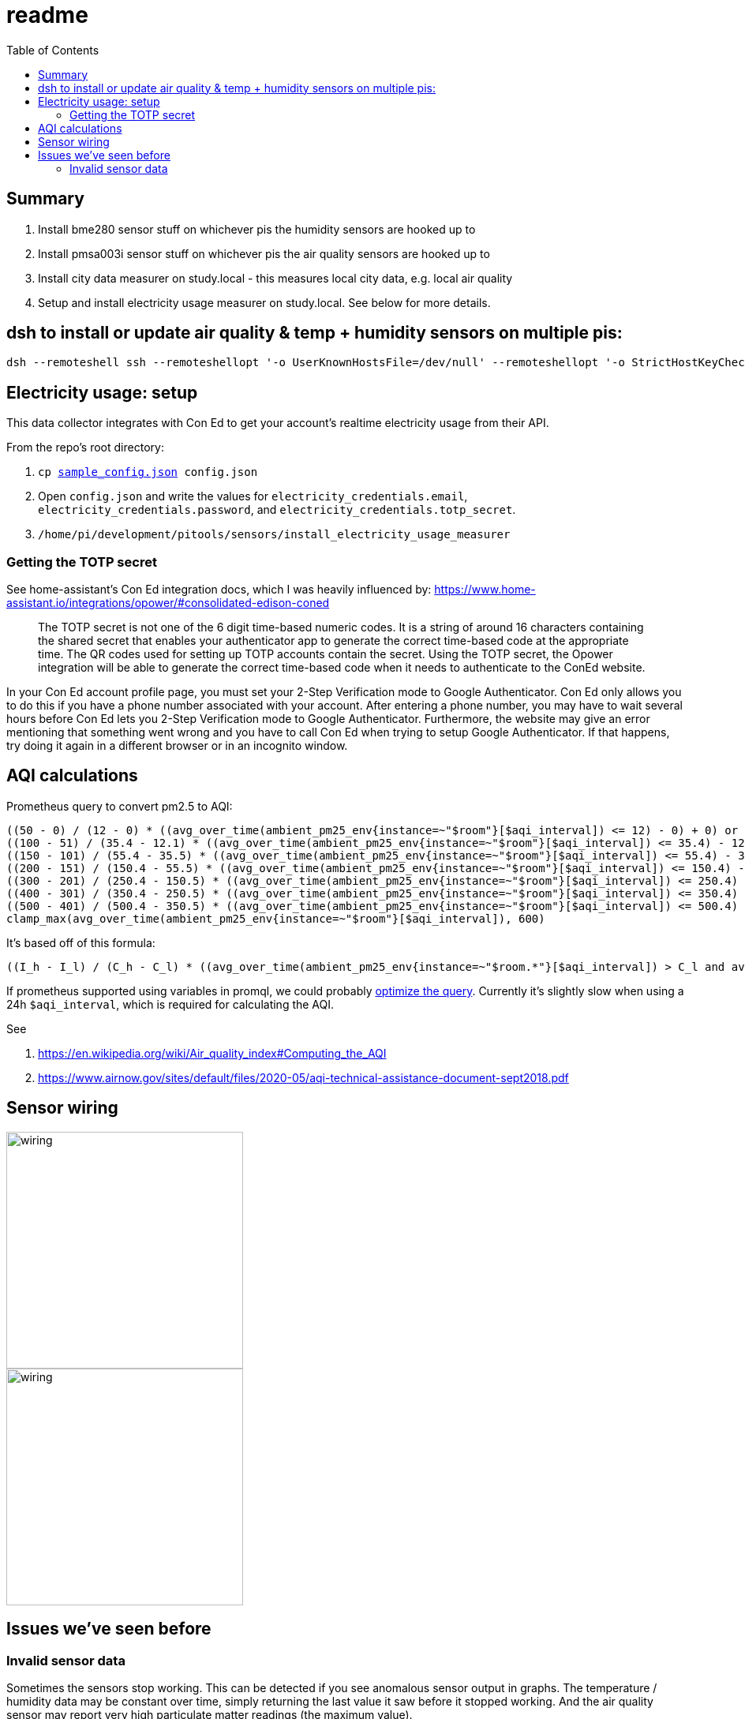 # readme
:toc:
:toclevels: 5

## Summary
. Install bme280 sensor stuff on whichever pis the humidity sensors are hooked up to
. Install pmsa003i sensor stuff on whichever pis the air quality sensors are hooked up to
. Install city data measurer on study.local - this measures local city data, e.g. local air quality
. Setup and install electricity usage measurer on study.local. See below for more details.

## dsh to install or update air quality & temp + humidity sensors on multiple pis:
....
dsh --remoteshell ssh --remoteshellopt '-o UserKnownHostsFile=/dev/null' --remoteshellopt '-o StrictHostKeyChecking=no' --remoteshellopt '-o LogLevel=ERROR' --concurrent-shell --show-machine-names --machine pi@bedroom.local,pi@kitchen.local 'cd /home/pi/development/pitools && git pull && /home/pi/development/pitools/sensors/install_bme280_temp_humidity_sensor && /home/pi/development/pitools/sensors/install_pmsa003i_air_quality_sensor' && dsh --remoteshell ssh --remoteshellopt '-o UserKnownHostsFile=/dev/null' --remoteshellopt '-o StrictHostKeyChecking=no' --remoteshellopt '-o LogLevel=ERROR' --concurrent-shell --show-machine-names --machine pi@bedroom.local,pi@kitchen.local "sudo systemctl status 'measure_*'"
....

## Electricity usage: setup
This data collector integrates with Con Ed to get your account's realtime electricity usage from their API.

From the repo's root directory:

1. `cp https://github.com/dasl-/pitools/blob/main/readme.md[sample_config.json] config.json`
1. Open `config.json` and write the values for `electricity_credentials.email`, `electricity_credentials.password`, and `electricity_credentials.totp_secret`.
1. `/home/pi/development/pitools/sensors/install_electricity_usage_measurer`

### Getting the TOTP secret
See home-assistant's Con Ed integration docs, which I was heavily influenced by: https://www.home-assistant.io/integrations/opower/#consolidated-edison-coned

> The TOTP secret is not one of the 6 digit time-based numeric codes. It is a string of around 16 characters containing the shared secret that enables your authenticator app to generate the correct time-based code at the appropriate time. The QR codes used for setting up TOTP accounts contain the secret. Using the TOTP secret, the Opower integration will be able to generate the correct time-based code when it needs to authenticate to the ConEd website.

In your Con Ed account profile page, you must set your 2-Step Verification mode to Google Authenticator. Con Ed only allows you to do this if you have a phone number associated with your account. After entering a phone number, you may have to wait several hours before Con Ed lets you 2-Step Verification mode to Google Authenticator. Furthermore, the website may give an error mentioning that something went wrong and you have to call Con Ed when trying to setup Google Authenticator. If that happens, try doing it again in a different browser or in an incognito window.

## AQI calculations
Prometheus query to convert pm2.5 to AQI:
....
((50 - 0) / (12 - 0) * ((avg_over_time(ambient_pm25_env{instance=~"$room"}[$aqi_interval]) <= 12) - 0) + 0) or
((100 - 51) / (35.4 - 12.1) * ((avg_over_time(ambient_pm25_env{instance=~"$room"}[$aqi_interval]) <= 35.4) - 12.1) + 51) or
((150 - 101) / (55.4 - 35.5) * ((avg_over_time(ambient_pm25_env{instance=~"$room"}[$aqi_interval]) <= 55.4) - 35.5) + 101) or
((200 - 151) / (150.4 - 55.5) * ((avg_over_time(ambient_pm25_env{instance=~"$room"}[$aqi_interval]) <= 150.4) - 55.5) + 151) or
((300 - 201) / (250.4 - 150.5) * ((avg_over_time(ambient_pm25_env{instance=~"$room"}[$aqi_interval]) <= 250.4) - 150.5) + 201) or
((400 - 301) / (350.4 - 250.5) * ((avg_over_time(ambient_pm25_env{instance=~"$room"}[$aqi_interval]) <= 350.4) - 250.5) + 301) or
((500 - 401) / (500.4 - 350.5) * ((avg_over_time(ambient_pm25_env{instance=~"$room"}[$aqi_interval]) <= 500.4) - 350.5) + 401) or
clamp_max(avg_over_time(ambient_pm25_env{instance=~"$room"}[$aqi_interval]), 600)
....

It's based off of this formula:
....
((I_h - I_l) / (C_h - C_l) * ((avg_over_time(ambient_pm25_env{instance=~"$room.*"}[$aqi_interval]) > C_l and avg_over_time(ambient_pm25_env{instance=~"$room.*"}[$aqi_interval]) <= C_h) - C_l) + I_l) or
....

If prometheus supported using variables in promql, we could probably https://groups.google.com/g/prometheus-users/c/I_XCMS3_BQw/m/l6AbzKxAJAAJ[optimize the query]. Currently it's slightly slow when using a 24h `$aqi_interval`, which is required for calculating the AQI.

See

1. https://en.wikipedia.org/wiki/Air_quality_index#Computing_the_AQI
1. https://www.airnow.gov/sites/default/files/2020-05/aqi-technical-assistance-document-sept2018.pdf

## Sensor wiring

image::img/sensor_wiring1.jpg[wiring,300]

image::img/sensor_wiring2.jpg[wiring,300]

## Issues we've seen before

### Invalid sensor data

Sometimes the sensors stop working. This can be detected if you see anomalous sensor output in graphs. The temperature / humidity data may be constant over time, simply returning the last value it saw before it stopped working. And the air quality sensor may report very high particulate matter readings (the maximum value).

The systemd units may be in a failed state. Checking logs, you may see stuff https://gist.github.com/dasl-/3a00792fd658a122e8da48584099d538[like this]. It's possible that either sensor could fail while the other is still working.

To fix, shutdown the pi and make sure all cables are snuggly connected. There may be a loose connection. Reboot the pi, and hopefully all will be fixed.
